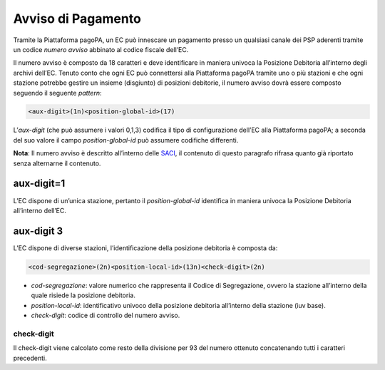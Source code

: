 Avviso di Pagamento
===================

Tramite la Piattaforma pagoPA, un EC può innescare un pagamento presso
un qualsiasi canale dei PSP aderenti tramite un codice *numero avviso*
abbinato al codice fiscale dell’EC.

Il numero avviso è composto da 18 caratteri e deve identificare in
maniera univoca la Posizione Debitoria all’interno degli archivi
dell’EC. Tenuto conto che ogni EC può connettersi alla Piattaforma
pagoPA tramite uno o più stazioni e che ogni stazione potrebbe gestire
un insieme (disgiunto) di posizioni debitorie, il numero avviso dovrà
essere composto seguendo il seguente *pattern*:

.. code:: javascript

   <aux-digit>(1n)<position-global-id>(17)

L’\ *aux-digit* (che può assumere i valori 0,1,3) codifica il tipo di
configurazione dell’EC alla Piattaforma pagoPA; a seconda del suo valore
il campo *position-global-id* può assumere codifiche differenti.

**Nota**: Il numero avviso è descritto all’interno delle
`SACI <https://docs.italia.it/italia/pagopa/pagopa-codici-docs/it/stabile/_docs/Capitolo2.html#numero-avviso-e-codice-iuv-nel-caso-di-pagamenti-attivati-presso-i-psp>`__,
il contenuto di questo paragrafo rifrasa quanto già riportato senza
alternarne il contenuto.

aux-digit=1
-----------

L’EC dispone di un’unica stazione, pertanto il *position-global-id*
identifica in maniera univoca la Posizione Debitoria all’interno
dell’EC.

aux-digit 3
-----------

L’EC dispone di diverse stazioni, l’identificazione della posizione
debitoria è composta da:

.. code:: javascript

   <cod-segregazione>(2n)<position-local-id>(13n)<check-digit>(2n)

-  *cod-segregazione*: valore numerico che rappresenta il Codice di
   Segregazione, ovvero la stazione all’interno della quale risiede la
   posizione debitoria.
-  *position-local-id*: identificativo univoco della posizione debitoria
   all’interno della stazione (iuv base).
-  *check-digit*: codice di controllo del numero avviso.

check-digit
~~~~~~~~~~~

Il check-digit viene calcolato come resto della divisione per 93 del
numero ottenuto concatenando tutti i caratteri precedenti.
